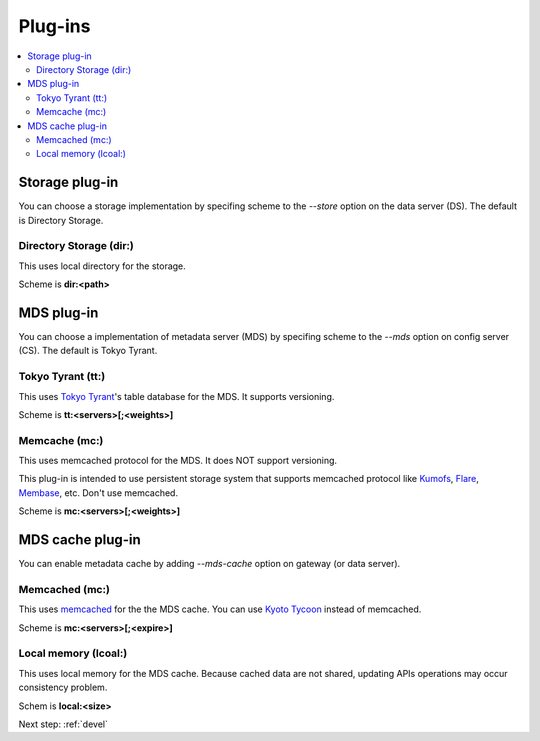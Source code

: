 .. _plugin:

Plug-ins
============================

.. contents::
   :backlinks: none
   :local:

Storage plug-in
----------------------

You can choose a storage implementation by specifing scheme to the *--store* option on the data server (DS). The default is Directory Storage.


Directory Storage (dir:)
^^^^^^^^^^^^^^^^^^^^^^

This uses local directory for the storage.

Scheme is **dir:<path>**

MDS plug-in
----------------------

You can choose a implementation of metadata server (MDS) by specifing scheme to the *--mds* option on config server (CS). The default is Tokyo Tyrant.

Tokyo Tyrant (tt:)
^^^^^^^^^^^^^^^^^^^^^^

This uses `Tokyo Tyrant <http://fallabs.com/tokyotyrant/>`_'s table database for the MDS.
It supports versioning.

Scheme is **tt:<servers>[;<weights>]**


Memcache (mc:)
^^^^^^^^^^^^^^^^^^^^^^

This uses memcached protocol for the MDS.
It does NOT support versioning.

This plug-in is intended to use persistent storage system that supports memcached protocol like `Kumofs <http://kumofs.sourceforge.net/>`_, `Flare <http://labs.gree.jp/Top/OpenSource/Flare-en.html>`_, `Membase <http://www.membase.org/>`_, etc.
Don't use memcached.

Scheme is **mc:<servers>[;<weights>]**


MDS cache plug-in
----------------------

You can enable metadata cache by adding *--mds-cache* option on gateway (or data server).

Memcached (mc:)
^^^^^^^^^^^^^^^^^^^^^^

This uses `memcached <http://memcached.org/>`_ for the the MDS cache. You can use `Kyoto Tycoon <http://fallabs.com/kyototycoon/>`_ instead of memcached.

Scheme is **mc:<servers>[;<expire>]**


Local memory (lcoal:)
^^^^^^^^^^^^^^^^^^^^^^

This uses local memory for the MDS cache.
Because cached data are not shared, updating APIs operations may occur consistency problem.

Schem is **local:<size>**


Next step: :ref:`devel`


